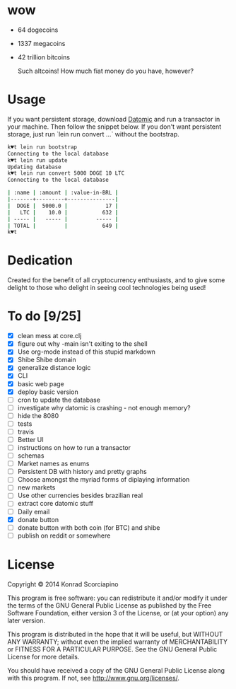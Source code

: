 * wow

- 64 dogecoins
- 1337 megacoins
- 42 trillion bitcoins

  Such altcoins! How much fiat money do you have, however?

* Usage

  If you want persistent storage, download [[https://my.datomic.com/downloads/free][Datomic]] and run a
  transactor in your machine. Then follow the snippet below. If you
  don't want persistent storage, just run `lein run convert ...`
  without the bootstrap.

#+BEGIN_SRC sh
k♥t lein run bootstrap
Connecting to the local database
k♥t lein run update
Updating database
k♥t lein run convert 5000 DOGE 10 LTC
Connecting to the local database

| :name | :amount | :value-in-BRL |
|-------+---------+---------------|
|  DOGE |  5000.0 |            17 |
|   LTC |    10.0 |           632 |
| ----- |   ----- |         ----- |
| TOTAL |         |           649 |
k♥t
#+END_SRC


* Dedication

  Created for the benefit of all cryptocurrency enthusiasts, and to
  give some delight to those who delight in seeing cool technologies
  being used!

* To do [9/25]
- [X] clean mess at core.clj
- [X] figure out why -main isn't exiting to the shell
- [X] Use org-mode instead of this stupid markdown
- [X] Shibe Shibe domain
- [X] generalize distance logic
- [X] CLI
- [X] basic web page
- [X] deploy basic version
- [ ] cron to update the database
- [ ] investigate why datomic is crashing - not enough memory?
- [ ] hide the 8080
- [ ] tests
- [ ] travis
- [ ] Better UI
- [ ] instructions on how to run a transactor
- [ ] schemas
- [ ] Market names as enums
- [ ] Persistent DB with history and pretty graphs
- [ ] Choose amongst the myriad forms of diplaying information
- [ ] new markets
- [ ] Use other currencies besides brazilian real
- [ ] extract core datomic stuff
- [ ] Daily email
- [X] donate button
- [ ] donate button with both coin (for BTC) and shibe
- [ ] publish on reddit or somewhere

* License

  Copyright © 2014 Konrad Scorciapino

  This program is free software: you can redistribute it and/or modify
  it under the terms of the GNU General Public License as published by
  the Free Software Foundation, either version 3 of the License, or
  (at your option) any later version.

  This program is distributed in the hope that it will be useful,
  but WITHOUT ANY WARRANTY; without even the implied warranty of
  MERCHANTABILITY or FITNESS FOR A PARTICULAR PURPOSE.  See the
  GNU General Public License for more details.

  You should have received a copy of the GNU General Public License
  along with this program.  If not, see <http://www.gnu.org/licenses/>.
